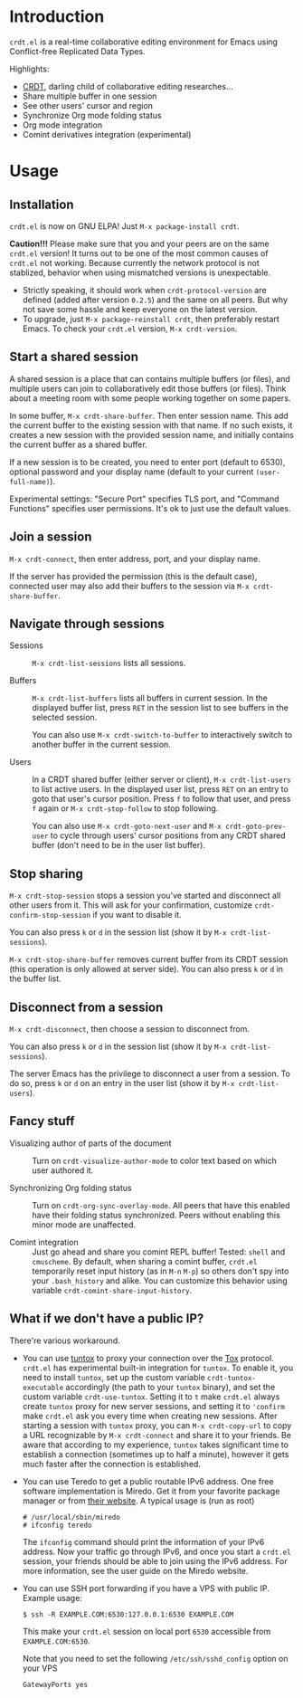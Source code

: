 * Introduction

~crdt.el~ is a real-time collaborative editing environment for Emacs
using Conflict-free Replicated Data Types.

Highlights:
- [[https://en.wikipedia.org/wiki/Conflict-free_replicated_data_type][CRDT]],
  darling child of collaborative editing researches...
- Share multiple buffer in one session
- See other users' cursor and region
- Synchronize Org mode folding status
- Org mode integration
- Comint derivatives integration (experimental)

* Usage

** Installation

~crdt.el~ is now on GNU ELPA! Just =M-x package-install crdt=.

*Caution!!!* Please make sure that you and your peers are on the same
~crdt.el~ version!  It turns out to be one of the most common causes
of ~crdt.el~ not working.  Because currently the network protocol is
not stablized, behavior when using mismatched versions is
unexpectable.
- Strictly speaking, it should work when =crdt-protocol-version= are
  defined (added after version =0.2.5=) and the same on all peers.
  But why not save some hassle and keep everyone on the latest
  version.
- To upgrade, just =M-x package-reinstall crdt=, then preferably
  restart Emacs. To check your ~crdt.el~ version, =M-x crdt-version=.

** Start a shared session

A shared session is a place that can contains multiple buffers (or
files), and multiple users can join to collaboratively edit those
buffers (or files).  Think about a meeting room with some people
working together on some papers.

In some buffer, =M-x crdt-share-buffer=. Then enter session name.
This add the current buffer to the existing session with that name.
If no such exists, it creates a new session with the provided session
name, and initially contains the current buffer as a shared buffer.

If a new session is to be created, you need to enter port (default to
6530), optional password and your display name (default to your
current =(user-full-name)=).

Experimental settings: "Secure Port" specifies TLS port, and "Command
Functions" specifies user permissions. It's ok to just use the default
values.

** Join a session

=M-x crdt-connect=, then enter address, port, and your display name.

If the server has provided the permission (this is the default case),
connected user may also add their buffers to the session via
=M-x crdt-share-buffer=.

** Navigate through sessions

- Sessions :: =M-x crdt-list-sessions= lists all sessions.
  
- Buffers :: =M-x crdt-list-buffers= lists all buffers in current
  session.  In the displayed buffer list, press ~RET~ in the session
  list to see buffers in the selected session.

  You can also use =M-x crdt-switch-to-buffer= to interactively switch
  to another buffer in the current session.

- Users :: In a CRDT shared buffer (either server or client), =M-x crdt-list-users=
  to list active users. In the displayed user list, press ~RET~ on an
  entry to goto that user's cursor position.  Press ~f~ to follow that
  user, and press ~f~ again or =M-x crdt-stop-follow= to stop following.

  You can also use =M-x crdt-goto-next-user= and =M-x crdt-goto-prev-user=
  to cycle through users' cursor positions from any CRDT shared buffer
  (don't need to be in the user list buffer).

** Stop sharing

=M-x crdt-stop-session= stops a session you've started and disconnect
all other users from it.  This will ask for your confirmation,
customize =crdt-confirm-stop-session= if you want to disable it.

You can also press ~k~ or ~d~ in the session list (show it by =M-x crdt-list-sessions=).

=M-x crdt-stop-share-buffer= removes current buffer from its CRDT
session (this operation is only allowed at server side). You can also
press ~k~ or ~d~ in the buffer list.

** Disconnect from a session

=M-x crdt-disconnect=, then choose a session to disconnect from.

You can also press ~k~ or ~d~ in the session list (show it by =M-x crdt-list-sessions=).

The server Emacs has the privilege to disconnect a user from a
session.  To do so, press ~k~ or ~d~ on an entry in the user list
(show it by =M-x crdt-list-users=).

** Fancy stuff
   
- Visualizing author of parts of the document ::    
  Turn on =crdt-visualize-author-mode= to color text based on which
  user authored it.

- Synchronizing Org folding status :: Turn on
  =crdt-org-sync-overlay-mode=. All peers that have this enabled have
  their folding status synchronized. Peers without enabling this minor
  mode are unaffected.

- Comint integration ::
  Just go ahead and share you comint REPL buffer! Tested: ~shell~ and
  ~cmuscheme~.  By default, when sharing a comint buffer, ~crdt.el~
  temporarily reset input history (as in =M-n= =M-p=) so others don't
  spy into your =.bash_history= and alike.  You can customize this
  behavior using variable =crdt-comint-share-input-history=.

** What if we don't have a public IP?

There're various workaround.

- You can use [[https://gitlab.com/gjedeer/tuntox][tuntox]] to proxy
  your connection over the [[https://tox.chat][Tox]] protocol.
  =crdt.el= has experimental built-in integration for =tuntox=.  To
  enable it, you need to install =tuntox=, set up the custom variable
  =crdt-tuntox-executable= accordingly (the path to your =tuntox=
  binary), and set the custom variable =crdt-use-tuntox=.  Setting it
  to =t= make =crdt.el= always create =tuntox= proxy for new server
  sessions, and setting it to ='confirm= make =crdt.el= ask you every
  time when creating new sessions.  After starting a session with
  =tuntox= proxy, you can =M-x crdt-copy-url= to copy a URL
  recognizable by =M-x crdt-connect= and share it to your friends.  Be
  aware that according to my experience, =tuntox= takes significant
  time to establish a connection (sometimes up to half a minute),
  however it gets much faster after the connection is established.

- You can use Teredo to get a public routable IPv6 address.  One free
  software implementation is Miredo. Get it from your favorite package
  manager or from [[https://www.remlab.net/miredo/][their website]].
  A typical usage is (run as root)
  #+BEGIN_SRC
# /usr/local/sbin/miredo
# ifconfig teredo
  #+END_SRC
  The =ifconfig= command should print the information of your IPv6
  address.  Now your traffic go through IPv6, and once you start a
  =crdt.el= session, your friends should be able to join using the
  IPv6 address.  For more information, see the user guide on the
  Miredo website.

- You can use SSH port forwarding if you have a VPS with public IP.
  Example usage:
  #+BEGIN_SRC 
$ ssh -R EXAMPLE.COM:6530:127.0.0.1:6530 EXAMPLE.COM
  #+END_SRC
  This make your =crdt.el= session on local port =6530= accessible
  from =EXAMPLE.COM:6530=.
  
  Note that you need to set the following =/etc/ssh/sshd_config=
  option on your VPS
  #+BEGIN_SRC 
GatewayPorts yes
  #+END_SRC
